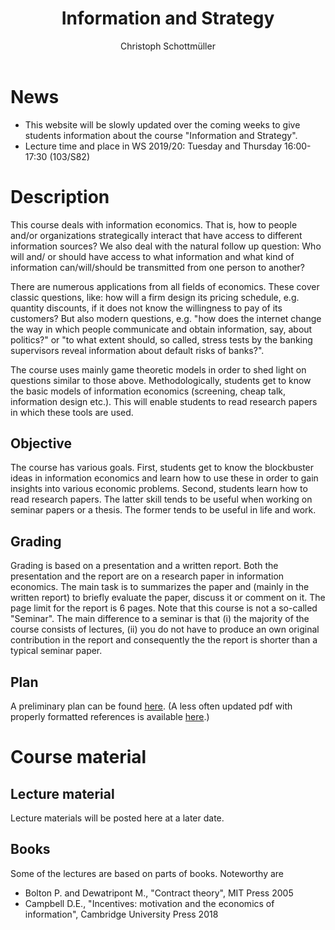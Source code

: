 #+TITLE: Information and Strategy
#+AUTHOR: Christoph Schottmüller
#+Options: toc:nil H:2
#+Latex_Header: \usepackage{natbib}

* News
- This website will be slowly updated over the coming weeks to give students information about the course "Information and Strategy".
- Lecture time and place in WS 2019/20: Tuesday and Thursday 16:00-17:30 (103/S82)

* Description
This course deals with information economics. That is, how to people and/or organizations strategically interact that have access to different information sources? We also deal with the natural follow up question: Who will and/ or should have access to what information and what kind of information can/will/should be transmitted from one person to another? 

There are numerous applications from all fields of economics. These cover classic questions, like: how will a firm design its pricing schedule, e.g. quantity discounts, if it does not know the willingness to pay of its customers? But also modern questions, e.g. "how does the internet change the way in which people communicate and obtain information, say, about politics?" or "to what extent should, so called, stress tests by the banking supervisors reveal information about default risks of banks?".   

The course uses mainly game theoretic models in order to shed light on questions similar to those above. Methodologically, students get to know the basic models of information economics (screening, cheap talk, information design etc.). This will enable students to read research papers in which these tools are used. 

** Objective
The course has various goals. First, students get to know the blockbuster ideas in information economics and learn how to use these in order to gain insights into various economic problems. Second, students learn how to read research papers. The latter skill tends to be useful when working on seminar papers or a thesis. The former tends to be useful in life and work.

** Grading

Grading is based on a presentation and a written report. Both the presentation and the report are on a research paper in information economics. The main task is to summarizes the paper and (mainly in the written report) to briefly evaluate the paper, discuss it or comment on it. The page limit for the report is 6 pages. Note that this course is not a so-called "Seminar". The main difference to a seminar is that (i) the majority of the course consists of lectures, (ii) you do not have to produce an own original contribution in the report and consequently the the report is shorter than a typical seminar paper. 

** Plan

A preliminary plan can be found [[https://github.com/schottmueller/infoStrat/blob/master/plan.org][here]]. (A less often updated pdf with properly formatted references is available [[https://github.com/schottmueller/infoStrat/files/3381859/plan.pdf][here]].)

* Course material
** Lecture material
Lecture materials will be posted here at a later date.

** Books
Some of the lectures are based on parts of books. Noteworthy are
- Bolton P. and Dewatripont M., "Contract theory", MIT Press 2005
- Campbell D.E., "Incentives: motivation and the economics of information", Cambridge University Press 2018
